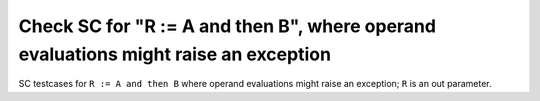 Check SC for "R := A and then B", where operand evaluations might raise an exception
====================================================================================

SC testcases for ``R := A and then B`` where operand evaluations might raise
an exception; ``R`` is an out parameter.

.. qmlink:: TCIndexImporter

   *


